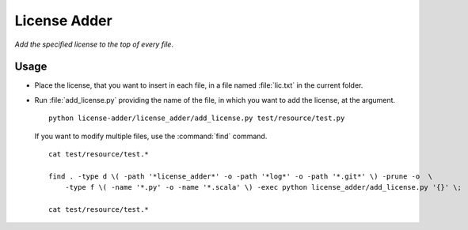 
#############
License Adder
#############

*Add the specified license to the top of every file*.


*****
Usage
*****

- Place the license, that you want to insert in each file, in a file named
  :file:`lic.txt` in the current folder.

- Run :file:`add_license.py` providing the name of the file, in which you want
  to add the license, at the argument. ::

     python license-adder/license_adder/add_license.py test/resource/test.py

  If you want to modify multiple files, use the :command:`find` command. ::

     cat test/resource/test.*

     find . -type d \( -path '*license_adder*' -o -path '*log*' -o -path '*.git*' \) -prune -o  \
         -type f \( -name '*.py' -o -name '*.scala' \) -exec python license_adder/add_license.py '{}' \;

     cat test/resource/test.*

